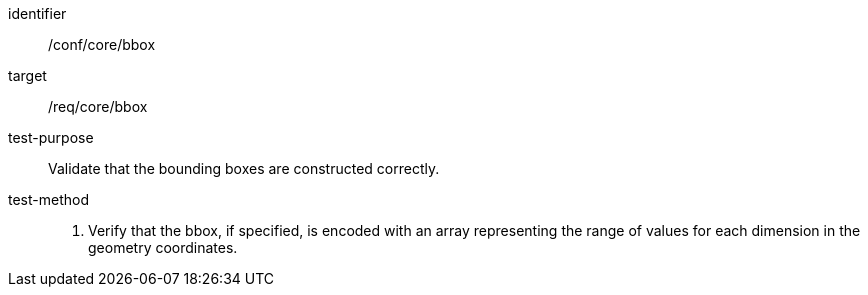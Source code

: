 
[abstract_test]
====
[%metadata]
identifier:: /conf/core/bbox
target:: /req/core/bbox
test-purpose:: Validate that the bounding boxes are constructed correctly.
test-method::
+
--
1. Verify that the bbox, if specified, is encoded with an array representing the range of values for each dimension in the geometry coordinates.

--
====
